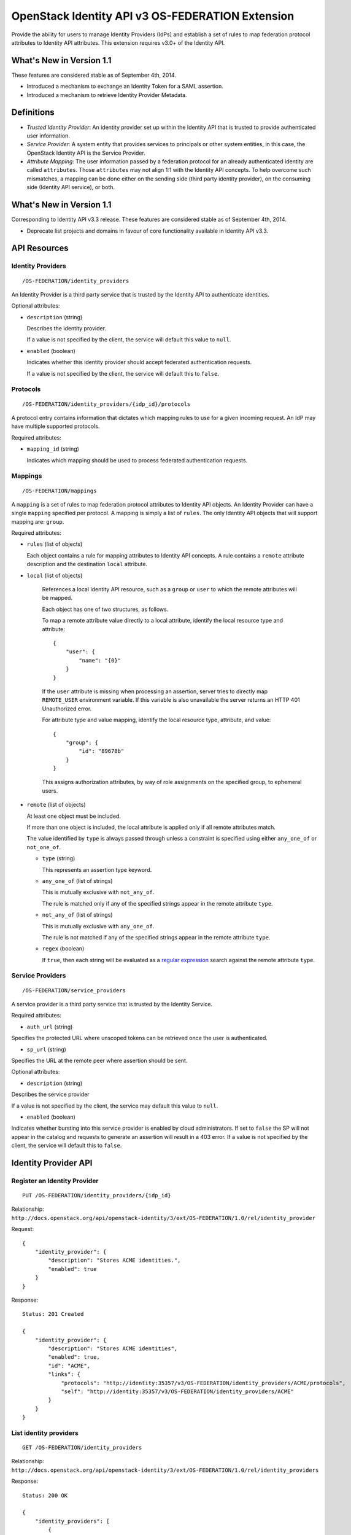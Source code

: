 OpenStack Identity API v3 OS-FEDERATION Extension
=================================================

Provide the ability for users to manage Identity Providers (IdPs) and establish
a set of rules to map federation protocol attributes to Identity API
attributes. This extension requires v3.0+ of the Identity API.

What's New in Version 1.1
-------------------------

These features are considered stable as of September 4th, 2014.

- Introduced a mechanism to exchange an Identity Token for a SAML assertion.

- Introduced a mechanism to retrieve Identity Provider Metadata.

Definitions
-----------

- *Trusted Identity Provider*: An identity provider set up within the Identity
  API that is trusted to provide authenticated user information.

- *Service Provider*: A system entity that provides services to principals or
  other system entities, in this case, the OpenStack Identity API is the
  Service Provider.

- *Attribute Mapping*: The user information passed by a federation protocol for
  an already authenticated identity are called ``attributes``. Those
  ``attributes`` may not align 1:1 with the Identity API concepts. To help
  overcome such mismatches, a mapping can be done either on the sending side
  (third party identity provider), on the consuming side (Identity API
  service), or both.

What's New in Version 1.1
-------------------------

Corresponding to Identity API v3.3 release. These features are considered
stable as of September 4th, 2014.

- Deprecate list projects and domains in favour of core functionality available
  in Identity API v3.3.

API Resources
-------------

Identity Providers
~~~~~~~~~~~~~~~~~~

::

    /OS-FEDERATION/identity_providers

An Identity Provider is a third party service that is trusted by the Identity
API to authenticate identities.

Optional attributes:

- ``description`` (string)

  Describes the identity provider.

  If a value is not specified by the client, the service will default this
  value to ``null``.

- ``enabled`` (boolean)

  Indicates whether this identity provider should accept federated
  authentication requests.

  If a value is not specified by the client, the service will default this to
  ``false``.

Protocols
~~~~~~~~~

::

    /OS-FEDERATION/identity_providers/{idp_id}/protocols

A protocol entry contains information that dictates which mapping rules to use
for a given incoming request. An IdP may have multiple supported protocols.

Required attributes:

- ``mapping_id`` (string)

  Indicates which mapping should be used to process federated authentication
  requests.

Mappings
~~~~~~~~

::

    /OS-FEDERATION/mappings

A ``mapping`` is a set of rules to map federation protocol attributes to
Identity API objects. An Identity Provider can have a single ``mapping``
specified per protocol. A mapping is simply a list of ``rules``. The only
Identity API objects that will support mapping are: ``group``.

Required attributes:

- ``rules`` (list of objects)

  Each object contains a rule for mapping attributes to Identity API concepts.
  A rule contains a ``remote`` attribute description and the destination
  ``local`` attribute.

- ``local`` (list of objects)

   References a local Identity API resource, such as a ``group`` or ``user`` to
   which the remote attributes will be mapped.

   Each object has one of two structures, as follows.

   To map a remote attribute value directly to a local attribute, identify the
   local resource type and attribute:

   ::

       {
           "user": {
               "name": "{0}"
           }
       }

   If the ``user`` attribute is missing when processing an assertion, server
   tries to directly map ``REMOTE_USER`` environment variable. If this variable
   is also unavailable the server returns an HTTP 401 Unauthorized error.

   For attribute type and value mapping, identify the local resource type,
   attribute, and value:

   ::

       {
           "group": {
               "id": "89678b"
           }
       }

   This assigns authorization attributes, by way of role assignments on the
   specified group, to ephemeral users.

- ``remote`` (list of objects)

  At least one object must be included.

  If more than one object is included, the local attribute is applied only if
  all remote attributes match.

  The value identified by ``type`` is always passed through unless a constraint
  is specified using either ``any_one_of`` or ``not_one_of``.

  - ``type`` (string)

    This represents an assertion type keyword.

  - ``any_one_of`` (list of strings)

    This is mutually exclusive with ``not_any_of``.

    The rule is matched only if any of the specified strings appear in the
    remote attribute ``type``.

  - ``not_any_of`` (list of strings)

    This is mutually exclusive with ``any_one_of``.

    The rule is not matched if any of the specified strings appear in the
    remote attribute ``type``.

  - ``regex`` (boolean)

    If ``true``, then each string will be evaluated as a `regular expression
    <http://docs.python.org/2/library/re.html>`__ search against the remote
    attribute ``type``.

Service Providers
~~~~~~~~~~~~~~~~~

::

    /OS-FEDERATION/service_providers

A service provider is a third party service that is trusted by the Identity
Service.

Required attributes:

- ``auth_url`` (string)

Specifies the protected URL where unscoped tokens can be retrieved once the
user is authenticated.

- ``sp_url`` (string)

Specifies the URL at the remote peer where assertion should be sent.

Optional attributes:

- ``description`` (string)

Describes the service provider

If a value is not specified by the client, the service may default this value
to ``null``.

- ``enabled`` (boolean)

Indicates whether bursting into this service provider is enabled by cloud
administrators. If set to ``false`` the SP will not appear in the catalog and
requests to generate an assertion will result in a 403 error.
If a value is not specified by the client, the service will default this to
``false``.

Identity Provider API
---------------------

Register an Identity Provider
~~~~~~~~~~~~~~~~~~~~~~~~~~~~~

::

    PUT /OS-FEDERATION/identity_providers/{idp_id}

Relationship:
``http://docs.openstack.org/api/openstack-identity/3/ext/OS-FEDERATION/1.0/rel/identity_provider``

Request:

::

    {
        "identity_provider": {
            "description": "Stores ACME identities.",
            "enabled": true
        }
    }

Response:

::

    Status: 201 Created

    {
        "identity_provider": {
            "description": "Stores ACME identities",
            "enabled": true,
            "id": "ACME",
            "links": {
                "protocols": "http://identity:35357/v3/OS-FEDERATION/identity_providers/ACME/protocols",
                "self": "http://identity:35357/v3/OS-FEDERATION/identity_providers/ACME"
            }
        }
    }

List identity providers
~~~~~~~~~~~~~~~~~~~~~~~

::

    GET /OS-FEDERATION/identity_providers

Relationship:
``http://docs.openstack.org/api/openstack-identity/3/ext/OS-FEDERATION/1.0/rel/identity_providers``

Response:

::

    Status: 200 OK

    {
        "identity_providers": [
            {
                "description": "Stores ACME identities",
                "enabled": true,
                "id": "ACME",
                "links": {
                    "protocols": "http://identity:35357/v3/OS-FEDERATION/identity_providers/ACME/protocols",
                    "self": "http://identity:35357/v3/OS-FEDERATION/identity_providers/ACME"
                }
            },
            {
                "description": "Stores contractor identities",
                "enabled": false,
                "id": "ACME-contractors",
                "links": {
                    "protocols": "http://identity:35357/v3/OS-FEDERATION/identity_providers/ACME-contractors/protocols",
                    "self": "http://identity:35357/v3/OS-FEDERATION/identity_providers/ACME-contractors"
                }
            }
        ],
        "links": {
            "next": null,
            "previous": null,
            "self": "http://identity:35357/v3/OS-FEDERATION/identity_providers"
        }
    }

Get Identity provider
~~~~~~~~~~~~~~~~~~~~~

::

    GET /OS-FEDERATION/identity_providers/{idp_id}

Relationship:
``http://docs.openstack.org/api/openstack-identity/3/ext/OS-FEDERATION/1.0/rel/identity_provider``

Response:

::

    Status: 200 OK

    {
        "identity_provider": {
            "description": "Stores ACME identities",
            "enabled": false,
            "id": "ACME",
            "links": {
                "protocols": "http://identity:35357/v3/OS-FEDERATION/identity_providers/ACME/protocols",
                "self": "http://identity:35357/v3/OS-FEDERATION/identity_providers/ACME"
            }
        }
    }

Delete identity provider
~~~~~~~~~~~~~~~~~~~~~~~~

::

    DELETE /OS-FEDERATION/identity_providers/{idp_id}

Relationship:
``http://docs.openstack.org/api/openstack-identity/3/ext/OS-FEDERATION/1.0/rel/identity_provider``

When an identity provider is deleted, any tokens generated by that identity
provider will be revoked.

Response:

::

    Status: 204 No Content

Update identity provider
~~~~~~~~~~~~~~~~~~~~~~~~

::

    PATCH /OS-FEDERATION/identity_providers/{idp_id}

Relationship:
``http://docs.openstack.org/api/openstack-identity/3/ext/OS-FEDERATION/1.0/rel/identity_provider``

Request:

::

    {
        "identity_provider": {
            "enabled": true
        }
    }

Response:

::

    Status: 200 OK

    {
        "identity_provider": {
            "description": "Beta dev idp",
            "enabled": true,
            "id": "ACME",
            "links": {
                "protocols": "http://identity:35357/v3/OS-FEDERATION/identity_providers/ACME/protocols",
                "self": "http://identity:35357/v3/OS-FEDERATION/identity_providers/ACME"
            }
        }
    }

When an identity provider is disabled, any tokens generated by that identity
provider will be revoked.

Add a protocol and attribute mapping to an identity provider
~~~~~~~~~~~~~~~~~~~~~~~~~~~~~~~~~~~~~~~~~~~~~~~~~~~~~~~~~~~~

::

    PUT /OS-FEDERATION/identity_providers/{idp_id}/protocols/{protocol_id}

Relationship:
``http://docs.openstack.org/api/openstack-identity/3/ext/OS-FEDERATION/1.0/rel/identity_provider_protocol``

Request:

::

    {
        "protocol": {
            "mapping_id": "xyz234"
        }
    }

Response:

::

    Status: 201 Created

     {
        "protocol": {
            "id": "saml2",
            "mapping_id": "xyz234",
            "links": {
                "identity_provider": "http://identity:35357/v3/OS-FEDERATION/identity_providers/ACME",
                "self": "http://identity:35357/v3/OS-FEDERATION/identity_providers/ACME/protocols/saml2"
            }
        }
    }

List all protocol and attribute mappings of an identity provider
~~~~~~~~~~~~~~~~~~~~~~~~~~~~~~~~~~~~~~~~~~~~~~~~~~~~~~~~~~~~~~~~

::

    GET /OS-FEDERATION/identity_providers/{idp_id}/protocols

Relationship:
``http://docs.openstack.org/api/openstack-identity/3/ext/OS-FEDERATION/1.0/rel/identity_provider_protocols``

Response:

::

    Status: 200 OK

    {
        "links": {
            "next": null,
            "previous": null,
            "self": "http://identity:35357/v3/OS-FEDERATION/identity_providers/ACME/protocols"
        },
        "protocols": [
            {
                "id": "saml2",
                "links": {
                    "identity_provider": "http://identity:35357/v3/OS-FEDERATION/identity_providers/ACME",
                    "self": "http://identity:35357/v3/OS-FEDERATION/identity_providers/ACME/protocols/saml2"
                },
                "mapping_id": "xyz234"
            }
        ]
    }

Get a protocol and attribute mapping for an identity provider
~~~~~~~~~~~~~~~~~~~~~~~~~~~~~~~~~~~~~~~~~~~~~~~~~~~~~~~~~~~~~

::

    GET /OS-FEDERATION/identity_providers/{idp_id}/protocols/{protocol_id}

Relationship:
``http://docs.openstack.org/api/openstack-identity/3/ext/OS-FEDERATION/1.0/rel/identity_provider_protocol``

Response:

::

    Status: 200 OK

     {
        "protocol": {
            "id": "saml2",
            "mapping_id": "xyz234",
            "links": {
                "identity_provider": "http://identity:35357/v3/OS-FEDERATION/identity_providers/ACME",
                "self": "http://identity:35357/v3/OS-FEDERATION/identity_providers/ACME/protocols/saml2"
            }
        }
    }

Update the attribute mapping for an identity provider and protocol
~~~~~~~~~~~~~~~~~~~~~~~~~~~~~~~~~~~~~~~~~~~~~~~~~~~~~~~~~~~~~~~~~~

::

    PATCH /OS-FEDERATION/identity_providers/{idp_id}/protocols/{protocol_id}

Relationship:
``http://docs.openstack.org/api/openstack-identity/3/ext/OS-FEDERATION/1.0/rel/identity_provider_protocol``

Request:

::

    {
        "protocol": {
            "mapping_id": "xyz234"
        }
    }

Response:

::

    Status: 200 OK

     {
        "protocol": {
            "id": "saml2",
            "mapping_id": "xyz234",
            "links": {
                "identity_provider": "http://identity:35357/v3/OS-FEDERATION/identity_providers/ACME",
                "self": "http://identity:35357/v3/OS-FEDERATION/identity_providers/ACME/protocols/saml2"
            }
        }
    }

Delete a protocol and attribute mapping from an identity provider
~~~~~~~~~~~~~~~~~~~~~~~~~~~~~~~~~~~~~~~~~~~~~~~~~~~~~~~~~~~~~~~~~

::

    DELETE /OS-FEDERATION/identity_providers/{idp_id}/protocols/{protocol_id}

Relationship:
``http://docs.openstack.org/api/openstack-identity/3/ext/OS-FEDERATION/1.0/rel/identity_provider_protocol``

Response:

::

    Status: 204 No Content

Mapping API
-----------

Create a mapping
~~~~~~~~~~~~~~~~

::

    PUT /OS-FEDERATION/mappings/{mapping_id}

Relationship:
``http://docs.openstack.org/api/openstack-identity/3/ext/OS-FEDERATION/1.0/rel/mapping``

Request:

::

    {
        "mapping": {
            "rules": [
                {
                    "local": [
                        {
                            "user": {
                                "name": "{0}"
                            }
                        },
                        {
                            "group": {
                                "id": "0cd5e9"
                            }
                        }
                    ],
                    "remote": [
                        {
                            "type": "UserName"
                        },
                        {
                            "type": "orgPersonType",
                            "not_any_of": [
                                "Contractor",
                                "Guest"
                            ]
                        }
                    ]
                }
            ]
        }
    }

Response:

::

    Status: 201 Created

    {
        "mapping": {
            "links": {
                "self": "http://identity:35357/v3/OS-FEDERATION/mappings/ACME"
            },
            "id": "ACME",
            "rules": [
                {
                    "local": [
                        {
                            "user": {
                                "name": "{0}"
                            }
                        },
                        {
                            "group": {
                                "id": "0cd5e9"
                            }
                        }
                    ],
                    "remote": [
                        {
                            "type": "UserName"
                        },
                        {
                            "type": "orgPersonType",
                            "not_any_of": [
                                "Contractor",
                                "Guest"
                            ]
                        }
                    ]
                }
            ]
        }
    }

Get a mapping
~~~~~~~~~~~~~

::

    GET /OS-FEDERATION/mappings/{mapping_id}

Relationship:
``http://docs.openstack.org/api/openstack-identity/3/ext/OS-FEDERATION/1.0/rel/mapping``

Response:

::

    Status: 200 OK

    {
        "mapping": {
            "id": "ACME",
            "links": {
                "self": "http://identity:35357/v3/OS-FEDERATION/mappings/ACME"
            },
            "rules": [
                {
                    "local": [
                        {
                            "user": {
                                "name": "{0}"
                            }
                        },
                        {
                            "group": {
                                "id": "0cd5e9"
                            }
                        }
                    ],
                    "remote": [
                        {
                            "type": "UserName"
                        },
                        {
                            "type": "orgPersonType",
                            "not_any_of": [
                                "Contractor",
                                "Guest"
                            ]
                        }
                    ]
                }
            ]
        }
    }

Update a mapping
~~~~~~~~~~~~~~~~

::

    PATCH /OS-FEDERATION/mappings/{mapping_id}

Relationship:
``http://docs.openstack.org/api/openstack-identity/3/ext/OS-FEDERATION/1.0/rel/mapping``

Request:

::

    {
        "mapping": {
            "rules": [
                {
                    "local": [
                        {
                            "user": {
                                "name": "{0}"
                            }
                        },
                        {
                            "group": {
                                "id": "0cd5e9"
                            }
                        }
                    ],
                    "remote": [
                        {
                            "type": "UserName"
                        },
                        {
                            "type": "orgPersonType",
                            "any_one_of": [
                                "Contractor",
                                "SubContractor"
                            ]
                        }
                    ]
                }
            ]
        }
    }

Response:

::

    Status: 200 OK

    {
        "mapping": {
            "id": "ACME",
            "links": {
                "self": "http://identity:35357/v3/OS-FEDERATION/mappings/ACME"
            },
            "rules": [
                {
                    "local": [
                        {
                            "user": {
                                "name": "{0}"
                            }
                        },
                        {
                            "group": {
                                "id": "0cd5e9"
                            }
                        }
                    ],
                    "remote": [
                        {
                            "type": "UserName"
                        },
                        {
                            "type": "orgPersonType",
                            "any_one_of": [
                                "Contractor",
                                "SubContractor"
                            ]
                        }
                    ]
                }
            ]
        }
    }

List all mappings
~~~~~~~~~~~~~~~~~

::

    GET /OS-FEDERATION/mappings

Relationship:
``http://docs.openstack.org/api/openstack-identity/3/ext/OS-FEDERATION/1.0/rel/mappings``

Response:

::

    Status 200 OK

    {
        "links": {
            "next": null,
            "previous": null,
            "self": "http://identity:35357/v3/OS-FEDERATION/mappings"
        },
        "mappings": [
            {
                "id": "ACME",
                "links": {
                    "self": "http://identity:35357/v3/OS-FEDERATION/mappings/ACME"
                },
                "rules": [
                    {
                        "local": [
                            {
                                "user": {
                                    "name": "{0}"
                                }
                            },
                            {
                                "group": {
                                    "id": "0cd5e9"
                                }
                            }
                        ],
                        "remote": [
                            {
                                "type": "UserName"
                            },
                            {
                                "type": "orgPersonType",
                                "any_one_of": [
                                    "Contractor",
                                    "SubContractor"
                                ]
                            }
                        ]
                    }
                ]
            }
        ]
    }

Delete a mapping
~~~~~~~~~~~~~~~~

::

    DELETE /OS-FEDERATION/mappings/{mapping_id}

Relationship:
``http://docs.openstack.org/api/openstack-identity/3/ext/OS-FEDERATION/1.0/rel/mapping``

Response:

::

    Status: 204 No Content

Service Provider API
~~~~~~~~~~~~~~~~~~~~

Register a Service Provider
---------------------------

::

    PUT /OS-FEDERATION/service_providers/{sp_id}

Relationship:
``http://docs.openstack.org/api/openstack-identity/3/ext/OS-FEDERATION/1.0/rel/service_provider``


Request:

::

    {
        "service_provider": {
            "auth_url": "https://example.com:5000/v3/OS-FEDERATION/identity_providers/acme/protocols/saml2/auth",
            "description": "Remote Service Provider",
            "enabled": true,
            "sp_url": "https://example.com:5000/Shibboleth.sso/SAML2/ECP"
        }
    }

Response:

::

    Status 201 Created

    {
        "service_provider": {
            "auth_url": "https://example.com:5000/v3/OS-FEDERATION/identity_providers/acme/protocols/saml2/auth",
            "description": "Remote Service Provider",
            "enabled": true,
            "id": "ACME",
            "links": {
                "self": "https://identity:35357/v3/OS-FEDERATION/service_providers/ACME"
            }
            "sp_url": "https://example.com:5000/Shibboleth.sso/SAML2/ECP",

        }
    }

Listing Service Providers
~~~~~~~~~~~~~~~~~~~~~~~~~

::

    GET /OS-FEDERATION/service_providers

Relationship:
``http://docs.openstack.org/api/openstack-identity/3/ext/OS-FEDERATION/1.0/rel/service_providers``


Response:

::

    Status: 200 OK

    {
        "links": {
            "next": null,
            "previous": null,
            "self": "http://identity:35357/v3/OS-FEDERATION/service_providers"
        },
        "service_providers": [
            {
                "auth_url": "https://example.com:5000/v3/OS-FEDERATION/identity_providers/acme/protocols/saml2/auth",
                "description": "Stores ACME identities",
                "enabled": true,
                "id": "ACME",
                "links": {
                    "self": "http://identity:35357/v3/OS-FEDERATION/service_providers/ACME"
                },
                "sp_url": "https://example.com:5000/Shibboleth.sso/SAML2/ECP"
            },
            {
                "auth_url": "https://other.example.com:5000/v3/OS-FEDERATION/identity_providers/acme/protocols/saml2/auth",
                "description": "Stores contractor identities",
                "enabled": false,
                "id": "ACME-contractors",
                "links": {
                    "self": "http://identity:35357/v3/OS-FEDERATION/service_providers/ACME-contractors"
                },
                "sp_url": "https://other.example.com:5000/Shibboleth.sso/SAML2/ECP"
            }
        ]
    }

Get Service Provider
~~~~~~~~~~~~~~~~~~~~~

::

    GET /OS-FEDERATION/service_providers/{sp_id}

Relationship:
``http://docs.openstack.org/api/openstack-identity/3/ext/OS-FEDERATION/1.0/rel/service_provider``

Response:

::

    Status 200 OK

    {
        "service_provider": {
            "auth_url": "https://example.com:5000/v3/OS-FEDERATION/identity_providers/acme/protocols/saml2/auth",
            "description": "Remote Service Provider",
            "enabled": true,
            "id": "ACME",
            "links": {
                "self": "https://identity:35357/v3/OS-FEDERATION/service_providers/ACME"
            },
            "sp_url": "https://example.com:5000/Shibboleth.sso/SAML2/ECP"
        }
    }

Delete Service Provider
~~~~~~~~~~~~~~~~~~~~~~~~

::

    DELETE /OS-FEDERATION/service_providers/{sp_id}

Relationship:
``http://docs.openstack.org/api/openstack-identity/3/ext/OS-FEDERATION/1.0/rel/service_provider``


Response:

::

    Status: 204 No Content

Update Service Provider
~~~~~~~~~~~~~~~~~~~~~~~~

::

    PATCH /OS-FEDERATION/service_providers/{sp_id}

Relationship:
``http://docs.openstack.org/api/openstack-identity/3/ext/OS-FEDERATION/1.0/rel/service_provider``

Request:

::

    {
        "service_provider": {
            "auth_url": "https://new.example.com:5000/v3/OS-FEDERATION/identity_providers/protocol/saml2/auth",
            "enabled": true,
            "sp_auth": "https://new.example.com:5000/Shibboleth.sso/SAML2/ECP"
        }
    }

Response:

::

    Status 200 OK

    {
        "service_provider": {
            "auth_url": "https://new.example.com:5000/v3/OS-FEDERATION/identity_providers/protocol/saml2/auth",
            "description": "Remote Service Provider",
            "enabled": true,
            "id": "ACME",
            "links": {
                "self": "https://identity:35357/v3/OS-FEDERATION/service_providers/ACME"
            },
            "sp_url": "https://new.example.com:5000/Shibboleth.sso/SAML2/ECP"
        }
    }


Listing projects and domains
----------------------------

**Deprecated in v1.1**. This section is deprecated as the functionality is
available in the core Identity API.

List projects a federated user can access
~~~~~~~~~~~~~~~~~~~~~~~~~~~~~~~~~~~~~~~~~

::

    GET /OS-FEDERATION/projects

Relationship:
``http://docs.openstack.org/api/openstack-identity/3/ext/OS-FEDERATION/1.0/rel/projects``

**Deprecated in v1.1**. Use core ``GET /auth/projects``. This call has the same
response format.

Returns a collection of projects to which the federated user has authorization
to access. To access this resource, an unscoped token is used, the user can
then select a project and request a scoped token. Note that only enabled
projects will be returned.

Response:

::

    Status: 200 OK

    {
        "projects": [
            {
                "domain_id": "37ef61",
                "enabled": true,
                "id": "12d706",
                "links": {
                    "self": "http://identity:35357/v3/projects/12d706"
                },
                "name": "a project name"
            },
            {
                "domain_id": "37ef61",
                "enabled": true,
                "id": "9ca0eb",
                "links": {
                    "self": "http://identity:35357/v3/projects/9ca0eb"
                },
                "name": "another project"
            }
        ],
        "links": {
            "self": "http://identity:35357/v3/OS-FEDERATION/projects",
            "previous": null,
            "next": null
        }
    }

List domains a federated user can access
~~~~~~~~~~~~~~~~~~~~~~~~~~~~~~~~~~~~~~~~

::

    GET /OS-FEDERATION/domains

Relationship:
``http://docs.openstack.org/api/openstack-identity/3/ext/OS-FEDERATION/1.0/rel/domains``

**Deprecated in v1.1**. Use core ``GET /auth/domains``. This call has the same
response format.

Returns a collection of domains to which the federated user has authorization
to access. To access this resource, an unscoped token is used, the user can
then select a domain and request a scoped token. Note that only enabled domains
will be returned.

Response:

::

    Status: 200 OK

    {
        "domains": [
            {
                "description": "desc of domain",
                "enabled": true,
                "id": "37ef61",
                "links": {
                    "self": "http://identity:35357/v3/domains/37ef61"
                },
                "name": "my domain"
            }
        ],
        "links": {
            "self": "http://identity:35357/v3/OS-FEDERATION/domains",
            "previous": null,
            "next": null
        }
    }

Example Mapping Rules
---------------------

Map identities to their own groups
~~~~~~~~~~~~~~~~~~~~~~~~~~~~~~~~~~

This is an example of *Attribute type and value mappings*, where an attribute
type and value are mapped into an Identity API property and value.

::

    {
        "rules": [
            {
                "local": [
                    {
                        "user": {
                            "name": "{0}"
                        }
                    }
                ],
                "remote": [
                    {
                        "type": "UserName"
                    }
                ]
            },
            {
                "local": [
                    {
                        "group": {
                            "id": "0cd5e9"
                        }
                    }
                ],
                "remote": [
                    {
                        "type": "orgPersonType",
                        "not_any_of": [
                            "Contractor",
                            "SubContractor"
                        ]
                    }
                ]
            },
            {
                "local": [
                    {
                        "group": {
                            "id": "85a868"
                        }
                    }
                ],
                "remote": [
                    {
                        "type": "orgPersonType",
                        "any_one_of": [
                            "Contractor",
                            "SubContractor"
                        ]
                    }
                ]
            }
        ]
    }

Find specific users, set them to admin group
~~~~~~~~~~~~~~~~~~~~~~~~~~~~~~~~~~~~~~~~~~~~

This is an example that is similar to the previous, but displays how multiple
``remote`` properties can be used to narrow down on a property.

::

    {
        "rules": [
            {
                "local": [
                    {
                        "user": {
                            "name": "{0}"
                        }
                    },
                    {
                        "group": {
                            "id": "85a868"
                        }
                    }
                ],
                "remote": [
                    {
                        "type": "UserName"
                    },
                    {
                        "type": "orgPersonType",
                        "any_one_of": [
                            "Employee"
                        ]
                    },
                    {
                        "type": "sn",
                        "any_one_of": [
                            "Young"
                        ]
                    }
                ]
            }
        ]
    }

Authenticating
--------------

Request a local token with Service Catalog extended with ``service_providers``.
~~~~~~~~~~~~~~~~~~~~~~~~~~~~~~~~~~~~~~~~~~~~~~~~~~~~~~~~~~~~~~~~~~~~~~~~~~~~~~~

::
    POST /v3/auth/tokens?service_providers

Relationship:
``http://docs.openstack.org/api/openstack-identity/3/rel/auth_tokens``

A user may request a scoped token with an extended Service Catalog that lists
remote Service Providers.


::

    Headers: X-Subject-Token

    X-Subject-Token: e80b74

    {
        "token": {
            "catalog": [
                {
                    "endpoints": [
                        {
                            "id": "39dc322ce86c4111b4f06c2eeae0841b",
                            "interface": "public",
                            "region": "RegionOne",
                            "url": "http://localhost:5000"
                        },
                        {
                            "id": "ec642f27474842e78bf059f6c48f4e99",
                            "interface": "internal",
                            "region": "RegionOne",
                            "url": "http://localhost:5000"
                        },
                        {
                            "id": "c609fc430175452290b62a4242e8a7e8",
                            "interface": "admin",
                            "region": "RegionOne",
                            "url": "http://localhost:35357"
                        }
                    ],
                    "id": "4363ae44bdf34a3981fde3b823cb9aa2",
                    "type": "identity",
                    "name": "keystone"
                },
                {

                    "service_providers": [
                        {
                            "auth_url": "https://example.com:5000/v3/OS-FEDERATION/identity_providers/acme/protocols/saml2/auth",
                            "id": "ACME",
                            "sp_url": "https://example.com:5000/Shibboleth.sso/SAML2/ECP"
                        },
                        {
                            "auth_url": "https://other.example.com:5000/v3/OS-FEDERATION/identity_providers/acme/protocols/saml2/auth",
                            "id": "ACME-contractors",
                            "sp_url": "https://other.example.com:5000/Shibboleth.sso/SAML2/ECP"
                        }
                    ]
                }
            ],
            "expires_at": "2013-02-27T18:30:59.999999Z",
            "issued_at": "2013-02-27T16:30:59.999999Z",
            "methods": [
                "password"
            ],
            "project": {
                "domain": {
                    "id": "1789d1",
                    "name": "example.com"
                },
                "id": "263fd9",
                "name": "project-x"
            },
            "roles": [
                {
                    "id": "76e72a",
                    "name": "admin"
                },
                {
                    "id": "f4f392",
                    "name": "member"
                }
            ],
            "user": {
                "domain": {
                    "id": "1789d1",
                    "name": "example.com"
                },
                "id": "0ca8f6",
                "name": "Joe"
            }
        }
    }

Request an unscoped OS-FEDERATION token
~~~~~~~~~~~~~~~~~~~~~~~~~~~~~~~~~~~~~~~

::

    GET/POST /OS-FEDERATION/identity_providers/{identity_provider}/protocols/{protocol}/auth

Relationship:
``http://docs.openstack.org/api/openstack-identity/3/ext/OS-FEDERATION/1.0/rel/identity_provider_protocol_auth``

A federated user may request an unscoped token, which can be used to get a
scoped token.

Due to the fact that this part of authentication is strictly connected with the
SAML2 authentication workflow, a client should not send any data, as the
content may be lost when a client is being redirected between Service Provider
and Identity Provider. Both HTTP methods - GET and POST should be allowed as
Web Single Sign-On (WebSSO) and Enhanced Client Proxy (ECP) mechanisms have
different authentication workflows and use different HTTP methods while
accessing protected endpoints.

The returned token will contain information about the groups to which the
federated user belongs.

Example Identity API token response: `Various OpenStack token responses
<identity-api-v3.md#authentication-responses>`__

Example of an OS-FEDERATION token:

::

    {
        "token": {
            "methods": [
                "saml2"
            ],
            "user": {
                "id": "username%40example.com",
                "name": "username@example.com",
                "OS-FEDERATION": {
                    "identity_provider": "ACME",
                    "protocol": "SAML",
                    "groups": [
                        {"id": "abc123"},
                        {"id": "bcd234"}
                    ]
                }
            }
        }
    }

Request a scoped OS-FEDERATION token
~~~~~~~~~~~~~~~~~~~~~~~~~~~~~~~~~~~~

::

    POST /auth/tokens

Relationship:
``http://docs.openstack.org/api/openstack-identity/3/rel/auth_tokens``

A federated user may request a scoped token, by using the unscoped token. A
project or domain may be specified by either id or name. An id is sufficient to
uniquely identify a project or domain.

Request Parameters:

To authenticate with the OS-FEDERATION extension, ``saml2`` must be specified
as an authentication method, and the unscoped token specified in the id field.

Example request:

::

    {
        "auth": {
            "identity": {
                "methods": [
                    "token"
                ],
                "token: {
                    "id": "--federated-token-id--"
                }
            }
        },
        "scope": {
            "project": {
                "id": "263fd9"
            }
        }
    }

Similarly to the returned unscoped token, the returned scoped token will have
an ``OS-FEDERATION`` section added to the ``user`` portion of the token.

Example of an OS-FEDERATION token:

::

    {
        "token": {
            "methods": [
                "token"
            ],
            "roles": [
                {
                    "id": "36a8989f52b24872a7f0c59828ab2a26",
                    "name": "admin"
                }
            ],
            "expires_at": "2014-08-06T13:43:43.367202Z",
            "project": {
                "domain": {
                    "id": "1789d1",
                    "links": {
                        "self": "http://identity:35357/v3/domains/1789d1"
                    },
                    "name": "example.com"
                },
                "id": "263fd9",
                "links": {
                    "self": "http://identity:35357/v3/projects/263fd9"
                },
                "name": "project-x"
            },
            "catalog": [
                {
                    "endpoints": [
                        {
                            "id": "39dc322ce86c4111b4f06c2eeae0841b",
                            "interface": "public",
                            "region": "RegionOne",
                            "url": "http://localhost:5000"
                        },
                        {
                            "id": "ec642f27474842e78bf059f6c48f4e99",
                            "interface": "internal",
                            "region": "RegionOne",
                            "url": "http://localhost:5000"
                        },
                        {
                            "id": "c609fc430175452290b62a4242e8a7e8",
                            "interface": "admin",
                            "region": "RegionOne",
                            "url": "http://localhost:35357"
                        }
                    ],
                    "id": "266c2aa381ea46df81bb05ddb02bd14a",
                    "name": "keystone",
                    "type": "identity"
                }
            ],
            "user": {
                "id": "username%40example.com",
                "name": "username@example.com",
                "OS-FEDERATION": {
                    "identity_provider": "ACME",
                    "protocol": "SAML",
                    "groups": [
                        {"id": "abc123"},
                        {"id": "bcd234"}
                    ]
                }
            },
            "issued_at": "2014-08-06T12:43:43.367288Z"
        }
    }

Generating Assertions
---------------------

*New in version 1.1*

Generate a SAML assertion
~~~~~~~~~~~~~~~~~~~~~~~~~

::

    POST /auth/OS-FEDERATION/saml2

Relationship:
``http://docs.openstack.org/api/openstack-identity/3/ext/OS-FEDERATION/1.0/rel/saml2``

A user may generate a SAML assertion document based on the scoped token that is
used in the request.

Request Parameters:

To generate a SAML assertion, a user must provides a scoped token ID and region
ID in the request body.

Example request:

::

    {
        "auth": {
            "identity": {
                "methods": [
                    "token"
                ],
                "token": {
                    "id": "--token_id--"
                }
            },
            "scope": {
                "region": {
                    "id": "--region_id--"
                }
            }
        }
    }

The response will be a full SAML assertion. Note that for readability the
certificate has been truncated.

Response:

::

    Headers:
        Content-Type: text/xml

    <?xml version="1.0" encoding="UTF-8"?>
    <samlp:Response ID="_257f9d9e9fa14962c0803903a6ccad931245264310738"
       IssueInstant="2009-06-17T18:45:10.738Z" Version="2.0">
    <saml:Issuer Format="urn:oasis:names:tc:SAML:2.0:nameid-format:entity">
       https://www.acme.com
    </saml:Issuer>
    <samlp:Status>
       <samlp:StatusCode Value="urn:oasis:names:tc:SAML:2.0:status:Success"/>
    </samlp:Status>
    <saml:Assertion ID="_3c39bc0fe7b13769cab2f6f45eba801b1245264310738"
       IssueInstant="2009-06-17T18:45:10.738Z" Version="2.0">
       <saml:Issuer Format="urn:oasis:names:tc:SAML:2.0:nameid-format:entity">
          https://www.acme.com
       </saml:Issuer>
       <saml:Signature>
          <saml:SignedInfo>
             <saml:CanonicalizationMethod Algorithm="http://www.w3.org/2001/10/xml-exc-c14n#"/>
             <saml:SignatureMethod Algorithm="http://www.w3.org/2000/09/xmldsig#rsa-sha1"/>
             <saml:Reference URI="#_3c39bc0fe7b13769cab2f6f45eba801b1245264310738">
                <saml:Transforms>
                   <saml:Transform Algorithm="http://www.w3.org/2000/09/xmldsig#enveloped-signature"/>
                   <saml:Transform Algorithm="http://www.w3.org/2001/10/xml-exc-c14n#">
                      <ec:InclusiveNamespaces PrefixList="ds saml xs"/>
                   </saml:Transform>
                </saml:Transforms>
                <saml:DigestMethod Algorithm="http://www.w3.org/2000/09/xmldsig#sha1"/>
                <saml:DigestValue>vzR9Hfp8d16576tEDeq/zhpmLoo=
                </saml:DigestValue>
             </saml:Reference>
          </saml:SignedInfo>
          <saml:SignatureValue>
             AzID5hhJeJlG2llUDvZswNUrlrPtR7S37QYH2W+Un1n8c6kTC
             Xr/lihEKPcA2PZt86eBntFBVDWTRlh/W3yUgGOqQBJMFOVbhK
             M/CbLHbBUVT5TcxIqvsNvIFdjIGNkf1W0SBqRKZOJ6tzxCcLo
             9dXqAyAUkqDpX5+AyltwrdCPNmncUM4dtRPjI05CL1rRaGeyX
             3kkqOL8p0vjm0fazU5tCAJLbYuYgU1LivPSahWNcpvRSlCI4e
             Pn2oiVDyrcc4et12inPMTc2lGIWWWWJyHOPSiXRSkEAIwQVjf
             Qm5cpli44Pv8FCrdGWpEE0yXsPBvDkM9jIzwCYGG2fKaLBag==
          </saml:SignatureValue>
          <saml:KeyInfo>
             <saml:X509Data>
                <saml:X509Certificate>
                   MIIEATCCAumgAwIBAgIBBTANBgkqhkiG9w0BAQ0FADCBgzELM
                </saml:X509Certificate>
             </saml:X509Data>
          </saml:KeyInfo>
       </saml:Signature>
       <saml:Subject>
          <saml:NameID Format="urn:oasis:names:tc:SAML:1.1:nameid-format:unspecified">
             saml01@acme.com
          </saml:NameID>
          <saml:SubjectConfirmation Method="urn:oasis:names:tc:SAML:2.0:cm:bearer">
          <saml:SubjectConfirmationData NotOnOrAfter="2009-06-17T18:50:10.738Z"
             Recipient="https://login.www.beta.com"/>
          </saml:SubjectConfirmation>
       </saml:Subject>
       <saml:Conditions NotBefore="2009-06-17T18:45:10.738Z"
          NotOnOrAfter="2009-06-17T18:50:10.738Z">
          <saml:AudienceRestriction>
             <saml:Audience>https://saml.acme.com</saml:Audience>
          </saml:AudienceRestriction>
       </saml:Conditions>
       <saml:AuthnStatement AuthnInstant="2009-06-17T18:45:10.738Z">
          <saml:AuthnContext>
             <saml:AuthnContextClassRef>urn:oasis:names:tc:SAML:2.0:ac:classes:unspecified
             </saml:AuthnContextClassRef>
          </saml:AuthnContext>
       </saml:AuthnStatement>
       <saml:AttributeStatement>
          <saml:Attribute Name="portal_id">
             <saml:AttributeValue xsi:type="xs:anyType">060D00000000SHZ
             </saml:AttributeValue>
          </saml:Attribute>
          <saml:Attribute Name="organization_id">
             <saml:AttributeValue xsi:type="xs:anyType">00DD0000000F7L5
             </saml:AttributeValue>
          </saml:Attribute>
          <saml:Attribute Name="ssostartpage"
             NameFormat="urn:oasis:names:tc:SAML:2.0:attrname-format:unspecified">
             <saml:AttributeValue xsi:type="xs:anyType">
                http://www.acme.com/security/saml/saml20-gen.jsp
             </saml:AttributeValue>
          </saml:Attribute>
       </saml:AttributeStatement>
    </saml:Assertion>
    </samlp:Response>

For more information about how a SAML assertion is structured, refer to the
`specification <http://saml.xml.org/saml-specifications>`__.

Retrieve Metadata properties
~~~~~~~~~~~~~~~~~~~~~~~~~~~~

::

    GET /OS-FEDERATION/saml2/metadata

Relationship:
``http://docs.openstack.org/api/openstack-identity/3/ext/OS-FEDERATION/1.0/rel/metadata``

A user may retrieve Metadata about an Identity Service acting as an Identity
Provider.

The response will be a full document with Metadata properties. Note that for
readability, this example certificate has been truncated.

Response:

::

    Headers:
        Content-Type: text/xml

    <?xml version="1.0" encoding="UTF-8"?>
    <ns0:EntityDescriptor xmlns:ns0="urn:oasis:names:tc:SAML:2.0:metadata"
       xmlns:ns1="http://www.w3.org/2000/09/xmldsig#" entityID="k2k.com/v3/OS-FEDERATION/idp"
       validUntil="2014-08-19T21:24:17.411289Z">
      <ns0:IDPSSODescriptor protocolSupportEnumeration="urn:oasis:names:tc:SAML:2.0:protocol">
        <ns0:KeyDescriptor use="signing">
          <ns1:KeyInfo>
            <ns1:X509Data>
              <ns1:X509Certificate>MIIDpTCCAo0CAREwDQYJKoZIhvcNAQEFBQAwgZ</ns1:X509Certificate>
            </ns1:X509Data>
          </ns1:KeyInfo>
        </ns0:KeyDescriptor>
      </ns0:IDPSSODescriptor>
      <ns0:Organization>
        <ns0:OrganizationName xml:lang="en">openstack</ns0:OrganizationName>
        <ns0:OrganizationDisplayName xml:lang="en">openstack</ns0:OrganizationDisplayName>
        <ns0:OrganizationURL xml:lang="en">openstack</ns0:OrganizationURL>
      </ns0:Organization>
      <ns0:ContactPerson contactType="technical">
        <ns0:Company>openstack</ns0:Company>
        <ns0:GivenName>first</ns0:GivenName>
        <ns0:SurName>lastname</ns0:SurName>
        <ns0:EmailAddress>admin@example.com</ns0:EmailAddress>
        <ns0:TelephoneNumber>555-555-5555</ns0:TelephoneNumber>
      </ns0:ContactPerson>
    </ns0:EntityDescriptor>

For more information about how a SAML assertion is structured, refer to the
`specification <http://saml.xml.org/saml-specifications>`__.
